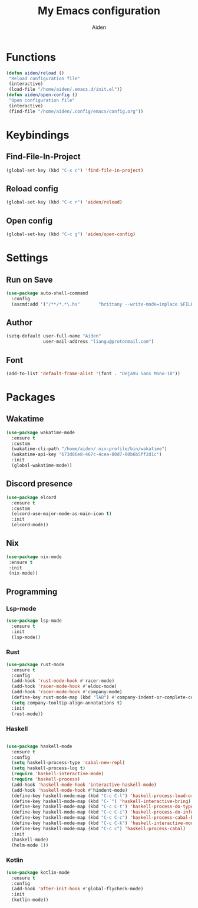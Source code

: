# -*- mode: org; coding: utf-8; -*-
#+TITLE: My Emacs configuration
#+AUTHOR: Aiden
#+STARTUP: indent

* Functions
#+BEGIN_SRC emacs-lisp
(defun aiden/reload ()
 "Reload configuration file"
 (interactive)
 (load-file "/home/aiden/.emacs.d/init.el"))
(defun aiden/open-config ()
 "Open configuration file"
 (interactive)
 (find-file "/home/aiden/.config/emacs/config.org"))
#+END_SRC
* Keybindings
** Find-File-In-Project
#+BEGIN_SRC emacs-lisp
  (global-set-key (kbd "C-x c") 'find-file-in-project)
#+END_SRC
** Reload config
#+BEGIN_SRC emacs-lisp
(global-set-key (kbd "C-c r") 'aiden/reload)
#+END_SRC
** Open config
#+BEGIN_SRC emacs-lisp
(global-set-key (kbd "C-c g") 'aiden/open-config)
#+END_SRC
* Settings
** Run on Save
#+BEGIN_SRC emacs-lisp
(use-package auto-shell-command
  :config
  (ascmd:add '("/**/*.*\.hs"       "brittany --write-mode=inplace $FILE")))
#+END_SRC
** Author
#+BEGIN_SRC emacs-lisp
(setq-default user-full-name "Aiden"
              user-mail-address "liangu@protonmail.com")
#+END_SRC
** Font
#+BEGIN_SRC emacs-lisp
(add-to-list 'default-frame-alist '(font . "DejaVu Sans Mono-10"))
#+END_SRC
* Packages
** Wakatime
#+BEGIN_SRC emacs-lisp
(use-package wakatime-mode
  :ensure t
  :custom
  (wakatime-cli-path "/home/aiden/.nix-profile/bin/wakatime")
  (wakatime-api-key "673d86e8-467c-4cea-80d7-00b6b5ff2d1c")
  :init
  (global-wakatime-mode))
#+END_SRC
** Discord presence
#+BEGIN_SRC emacs-lisp
(use-package elcord
  :ensure t
  :custom
  (elcord-use-major-mode-as-main-icon t)
  :init
  (elcord-mode))
#+END_SRC

** Nix
#+BEGIN_SRC emacs-lisp
(use-package nix-mode
 :ensure t
 :init
 (nix-mode))
#+END_SRC
** Programming
*** Lsp-mode
#+BEGIN_SRC emacs-lisp
(use-package lsp-mode
  :ensure t
  :init
  (lsp-mode))
#+END_SRC
*** Rust
#+BEGIN_SRC emacs-lisp
(use-package rust-mode
  :ensure t
  :config
  (add-hook 'rust-mode-hook #'racer-mode)
  (add-hook 'racer-mode-hook #'eldoc-mode)
  (add-hook 'racer-mode-hook #'company-mode)
  (define-key rust-mode-map (kbd "TAB") #'company-indent-or-complete-common)
  (setq company-tooltip-align-annotations t)
  :init
  (rust-mode))
#+END_SRC
*** Haskell
#+BEGIN_SRC emacs-lisp

(use-package haskell-mode
  :ensure t
  :config
  (setq haskell-process-type 'cabal-new-repl)
  (setq haskell-process-log t)
  (require 'haskell-interactive-mode)
  (require 'haskell-process)
  (add-hook 'haskell-mode-hook 'interactive-haskell-mode)
  (add-hook 'haskell-mode-hook #'hindent-mode)
  (define-key haskell-mode-map (kbd "C-c C-l") 'haskell-process-load-or-reload)
  (define-key haskell-mode-map (kbd "C-`") 'haskell-interactive-bring)
  (define-key haskell-mode-map (kbd "C-c C-t") 'haskell-process-do-type)
  (define-key haskell-mode-map (kbd "C-c C-i") 'haskell-process-do-info)
  (define-key haskell-mode-map (kbd "C-c C-c") 'haskell-process-cabal-build)
  (define-key haskell-mode-map (kbd "C-c C-k") 'haskell-interactive-mode-clear)
  (define-key haskell-mode-map (kbd "C-c c") 'haskell-process-cabal)
  :init
  (haskell-mode)
  (helm-mode 1))
#+END_SRC
*** Kotlin
#+BEGIN_SRC emacs-lisp
(use-package kotlin-mode
  :ensure t
  :config
  (add-hook 'after-init-hook #'global-flycheck-mode)
  :init
  (kotlin-mode))
#+END_SRC
